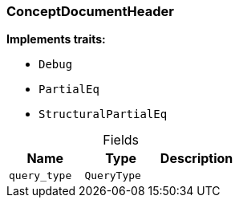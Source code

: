 [#_struct_ConceptDocumentHeader]
=== ConceptDocumentHeader

*Implements traits:*

* `Debug`
* `PartialEq`
* `StructuralPartialEq`

[caption=""]
.Fields
// tag::properties[]
[cols=",,"]
[options="header"]
|===
|Name |Type |Description
a| `query_type` a| `QueryType` a| 
|===
// end::properties[]

